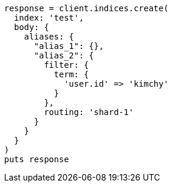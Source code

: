 [source, ruby]
----
response = client.indices.create(
  index: 'test',
  body: {
    aliases: {
      "alias_1": {},
      "alias_2": {
        filter: {
          term: {
            'user.id' => 'kimchy'
          }
        },
        routing: 'shard-1'
      }
    }
  }
)
puts response
----
